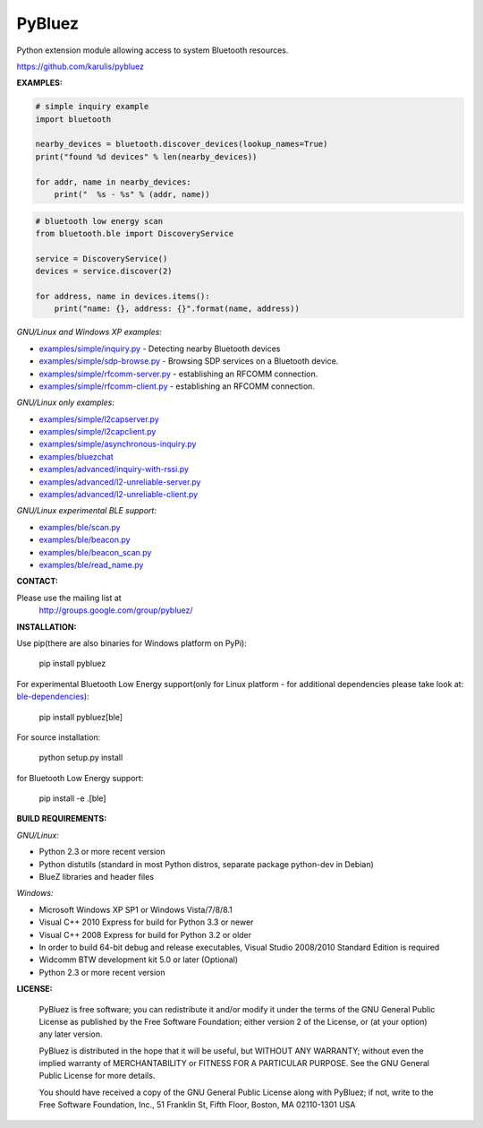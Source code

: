==================
 PyBluez
==================

Python extension module allowing access to system Bluetooth resources.

https://github.com/karulis/pybluez

**EXAMPLES:**

.. code-block:: python

    # simple inquiry example
    import bluetooth
    
    nearby_devices = bluetooth.discover_devices(lookup_names=True)
    print("found %d devices" % len(nearby_devices))
    
    for addr, name in nearby_devices:
        print("  %s - %s" % (addr, name))

.. code-block:: python

    # bluetooth low energy scan
    from bluetooth.ble import DiscoveryService

    service = DiscoveryService()
    devices = service.discover(2)

    for address, name in devices.items():
        print("name: {}, address: {}".format(name, address))

*GNU/Linux and Windows XP examples:*

- `examples/simple/inquiry.py`_ - Detecting nearby Bluetooth devices
- `examples/simple/sdp-browse.py`_ - Browsing SDP services on a Bluetooth device.
- `examples/simple/rfcomm-server.py`_ - establishing an RFCOMM connection.
- `examples/simple/rfcomm-client.py`_ - establishing an RFCOMM connection.

*GNU/Linux only examples:*

- `examples/simple/l2capserver.py`_
- `examples/simple/l2capclient.py`_
- `examples/simple/asynchronous-inquiry.py`_

- `examples/bluezchat`_
- `examples/advanced/inquiry-with-rssi.py`_
- `examples/advanced/l2-unreliable-server.py`_
- `examples/advanced/l2-unreliable-client.py`_

*GNU/Linux experimental BLE support:*

- `examples/ble/scan.py`_
- `examples/ble/beacon.py`_
- `examples/ble/beacon_scan.py`_
- `examples/ble/read_name.py`_


**CONTACT:**

Please use the mailing list at
    http://groups.google.com/group/pybluez/


**INSTALLATION:**

Use pip(there are also binaries for Windows platform on PyPi):
    
    pip install pybluez

For experimental Bluetooth Low Energy support(only for Linux platform - for additional dependencies please take look at: `ble-dependencies`_):

    pip install pybluez[ble]

For source installation:

    python setup.py install

for Bluetooth Low Energy support:

    pip install -e .[ble]


**BUILD REQUIREMENTS:**

*GNU/Linux:*
 
- Python 2.3 or more recent version
- Python distutils (standard in most Python distros, separate package python-dev in Debian)
- BlueZ libraries and header files

*Windows:*

- Microsoft Windows XP SP1 or Windows Vista/7/8/8.1
- Visual C++ 2010 Express for build for Python 3.3 or newer 
- Visual C++ 2008 Express for build for Python 3.2 or older
- In order to build 64-bit debug and release executables, Visual Studio 2008/2010 Standard Edition is required
- Widcomm BTW development kit 5.0 or later (Optional)
- Python 2.3 or more recent version


**LICENSE:**

  PyBluez is free software; you can redistribute it and/or modify it under the
  terms of the GNU General Public License as published by the Free Software
  Foundation; either version 2 of the License, or (at your option) any later
  version.
  
  PyBluez is distributed in the hope that it will be useful, but WITHOUT ANY
  WARRANTY; without even the implied warranty of MERCHANTABILITY or FITNESS FOR
  A PARTICULAR PURPOSE. See the GNU General Public License for more details.
  
  You should have received a copy of the GNU General Public License along with
  PyBluez; if not, write to the Free Software Foundation, Inc., 51 Franklin St,
  Fifth Floor, Boston, MA  02110-1301  USA
  
.. _examples/simple/inquiry.py: https://github.com/karulis/pybluez/blob/master/examples/simple/inquiry.py
.. _examples/simple/sdp-browse.py: https://github.com/karulis/pybluez/blob/master/examples/simple/sdp-browse.py
.. _examples/simple/rfcomm-server.py: https://github.com/karulis/pybluez/blob/master/examples/simple/rfcomm-server.py
.. _examples/simple/rfcomm-client.py: https://github.com/karulis/pybluez/blob/master/examples/simple/rfcomm-client.py

.. _examples/simple/l2capserver.py: https://github.com/karulis/pybluez/blob/master/examples/simple/l2capserver.py
.. _examples/simple/l2capclient.py: https://github.com/karulis/pybluez/blob/master/examples/simple/l2capclient.py
.. _examples/simple/asynchronous-inquiry.py: https://github.com/karulis/pybluez/blob/master/examples/simple/asynchronous-inquiry.py

.. _examples/bluezchat: https://github.com/karulis/pybluez/blob/master/examples/bluezchat
.. _examples/advanced/inquiry-with-rssi.py: https://github.com/karulis/pybluez/blob/master/examples/advanced/inquiry-with-rssi.py
.. _examples/advanced/l2-unreliable-server.py: https://github.com/karulis/pybluez/blob/master/examples/advanced/l2-unreliable-server.py
.. _examples/advanced/l2-unreliable-client.py: https://github.com/karulis/pybluez/blob/master/examples/advanced/l2-unreliable-client.py

.. _examples/ble/scan.py: https://github.com/karulis/pybluez/blob/master/examples/ble/scan.py
.. _examples/ble/beacon.py: https://github.com/karulis/pybluez/blob/master/examples/ble/beacon.py
.. _examples/ble/beacon_scan.py: https://github.com/karulis/pybluez/blob/master/examples/ble/beacon_scan.py
.. _examples/ble/read_name.py: https://github.com/karulis/pybluez/blob/master/examples/ble/read_name.py

.. _ble-dependencies: https://bitbucket.org/OscarAcena/pygattlib/src/45e04060881a20189412681f52d55ff5add9f388/DEPENDS?at=default